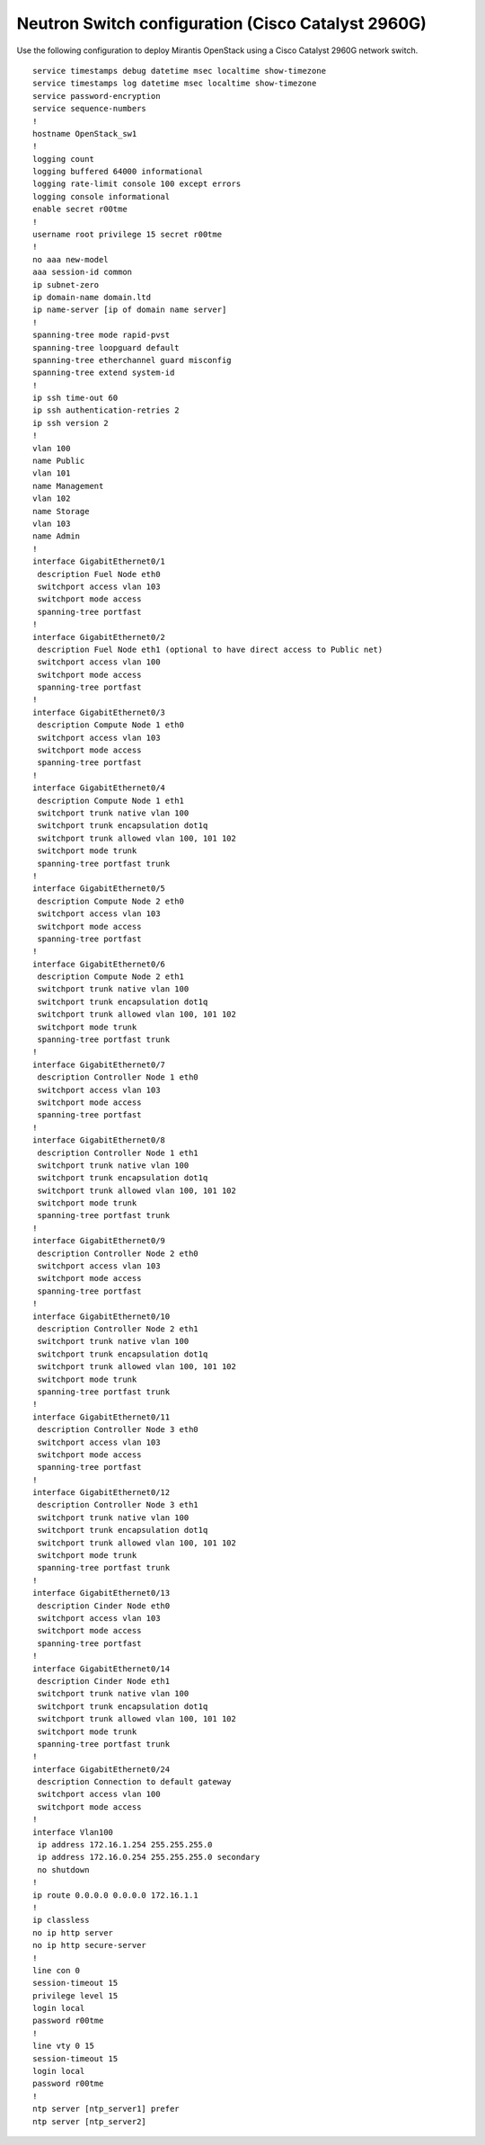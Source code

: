 
.. _cisco-2960g-neutron:

Neutron Switch configuration (Cisco Catalyst 2960G)
---------------------------------------------------

Use the following configuration to deploy Mirantis OpenStack using a Cisco
Catalyst 2960G network switch.

::

  service timestamps debug datetime msec localtime show-timezone
  service timestamps log datetime msec localtime show-timezone
  service password-encryption
  service sequence-numbers
  !
  hostname OpenStack_sw1
  !
  logging count
  logging buffered 64000 informational
  logging rate-limit console 100 except errors
  logging console informational
  enable secret r00tme
  !
  username root privilege 15 secret r00tme
  !
  no aaa new-model
  aaa session-id common
  ip subnet-zero
  ip domain-name domain.ltd
  ip name-server [ip of domain name server]
  !
  spanning-tree mode rapid-pvst
  spanning-tree loopguard default
  spanning-tree etherchannel guard misconfig
  spanning-tree extend system-id
  !
  ip ssh time-out 60
  ip ssh authentication-retries 2
  ip ssh version 2
  !
  vlan 100
  name Public
  vlan 101
  name Management
  vlan 102
  name Storage
  vlan 103
  name Admin
  !
  interface GigabitEthernet0/1
   description Fuel Node eth0
   switchport access vlan 103
   switchport mode access
   spanning-tree portfast
  !
  interface GigabitEthernet0/2
   description Fuel Node eth1 (optional to have direct access to Public net)
   switchport access vlan 100
   switchport mode access
   spanning-tree portfast
  !
  interface GigabitEthernet0/3
   description Compute Node 1 eth0
   switchport access vlan 103
   switchport mode access
   spanning-tree portfast
  !
  interface GigabitEthernet0/4
   description Compute Node 1 eth1
   switchport trunk native vlan 100
   switchport trunk encapsulation dot1q
   switchport trunk allowed vlan 100, 101 102
   switchport mode trunk
   spanning-tree portfast trunk
  !
  interface GigabitEthernet0/5
   description Compute Node 2 eth0
   switchport access vlan 103
   switchport mode access
   spanning-tree portfast
  !
  interface GigabitEthernet0/6
   description Compute Node 2 eth1
   switchport trunk native vlan 100
   switchport trunk encapsulation dot1q
   switchport trunk allowed vlan 100, 101 102
   switchport mode trunk
   spanning-tree portfast trunk
  !
  interface GigabitEthernet0/7
   description Controller Node 1 eth0
   switchport access vlan 103
   switchport mode access
   spanning-tree portfast
  !
  interface GigabitEthernet0/8
   description Controller Node 1 eth1
   switchport trunk native vlan 100
   switchport trunk encapsulation dot1q
   switchport trunk allowed vlan 100, 101 102
   switchport mode trunk
   spanning-tree portfast trunk
  !
  interface GigabitEthernet0/9
   description Controller Node 2 eth0
   switchport access vlan 103
   switchport mode access
   spanning-tree portfast
  !
  interface GigabitEthernet0/10
   description Controller Node 2 eth1
   switchport trunk native vlan 100
   switchport trunk encapsulation dot1q
   switchport trunk allowed vlan 100, 101 102
   switchport mode trunk
   spanning-tree portfast trunk
  !
  interface GigabitEthernet0/11
   description Controller Node 3 eth0
   switchport access vlan 103
   switchport mode access
   spanning-tree portfast
  !
  interface GigabitEthernet0/12
   description Controller Node 3 eth1
   switchport trunk native vlan 100
   switchport trunk encapsulation dot1q
   switchport trunk allowed vlan 100, 101 102
   switchport mode trunk
   spanning-tree portfast trunk
  !
  interface GigabitEthernet0/13
   description Cinder Node eth0
   switchport access vlan 103
   switchport mode access
   spanning-tree portfast
  !
  interface GigabitEthernet0/14
   description Cinder Node eth1
   switchport trunk native vlan 100
   switchport trunk encapsulation dot1q
   switchport trunk allowed vlan 100, 101 102
   switchport mode trunk
   spanning-tree portfast trunk
  !
  interface GigabitEthernet0/24
   description Connection to default gateway
   switchport access vlan 100
   switchport mode access
  !
  interface Vlan100
   ip address 172.16.1.254 255.255.255.0
   ip address 172.16.0.254 255.255.255.0 secondary
   no shutdown
  !
  ip route 0.0.0.0 0.0.0.0 172.16.1.1
  !
  ip classless
  no ip http server
  no ip http secure-server
  !
  line con 0
  session-timeout 15
  privilege level 15
  login local
  password r00tme
  !
  line vty 0 15
  session-timeout 15
  login local
  password r00tme
  !
  ntp server [ntp_server1] prefer
  ntp server [ntp_server2]
